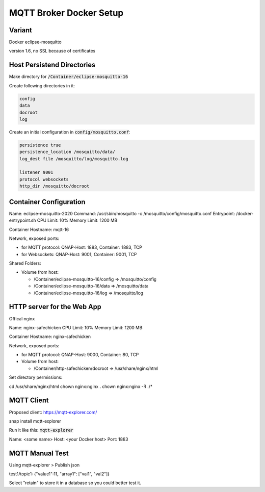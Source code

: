 MQTT Broker Docker Setup
========================

Variant
-------

Docker eclipse-mosquitto

version 1.6, no SSL because of certificates


Host Persistend Directories
---------------------------

Make directory for :code:`/Container/eclipse-mosquitto-16`

Create following directories in it:

.. code::

   config
   data
   docroot
   log


Create an initial configuration in :code:`config/mosquitto.conf`:

.. code::

   persistence true
   persistence_location /mosquitto/data/
   log_dest file /mosquitto/log/mosquitto.log

   listener 9001
   protocol websockets
   http_dir /mosquitto/docroot


Container Configuration
-----------------------

Name: eclipse-mosquitto-2020
Command: /usr/sbin/mosquitto -c /mosquitto/config/mosquitto.conf
Entrypoint: /docker-entrypoint.sh
CPU Limit: 10%
Memory Limit: 1200 MB

Container Hostname: mqtt-16

Network, exposed ports:

- for MQTT protocol: QNAP-Host: 1883, Container: 1883, TCP
- for Websockets: QNAP-Host: 9001, Container: 9001, TCP

Shared Folders:

- Volume from host:

  - /Container/eclipse-mosquitto-16/config => /mosquitto/config
  - /Container/eclipse-mosquitto-16/data => /mosquitto/data
  - /Container/eclipse-mosquitto-16/log => /mosquitto/log


HTTP server for the Web App
---------------------------

Offical nginx

Name: nginx-safechicken
CPU Limit: 10%
Memory Limit: 1200 MB

Container Hostname: nginx-safechicken

Network, exposed ports:

- for MQTT protocol: QNAP-Host: 9000, Container: 80, TCP

- Volume from host:

  - /Container/http-safechicken/docroot => /usr/share/nginx/html

Set directory permissions:

cd /usr/share/nginx/html
chown nginx:nginx .
chown nginx:nginx -R ./*


MQTT Client
-----------

Proposed client: https://mqtt-explorer.com/

snap install mqtt-explorer

Run it like this: :code:`mqtt-explorer`


Name: <some name>
Host: <your Docker host>
Port: 1883


MQTT Manual Test
----------------

Using mqtt-explorer > Publish json

test1/topic1: {"value1":11, "array1": ["val1", "val2"]}

Select "retain" to store it in a database so you could better test it.
